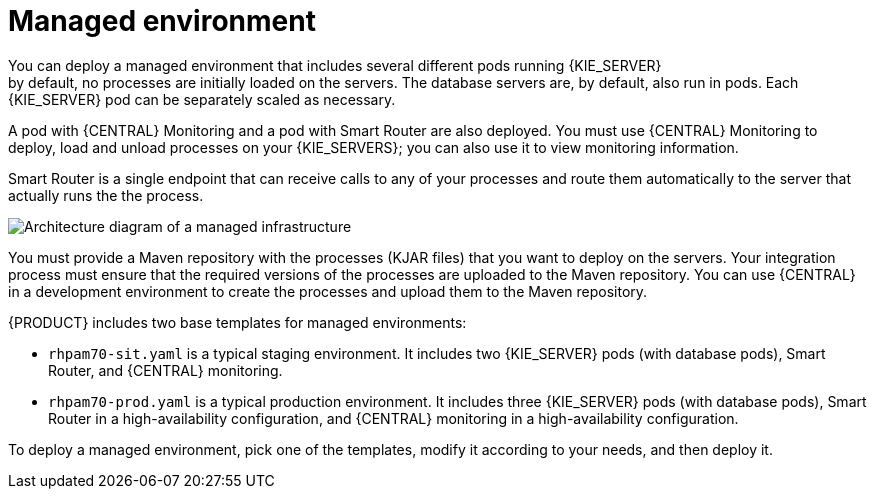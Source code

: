 [id='environment-managed-con']
= Managed environment
You can deploy a managed environment that includes several different pods running {KIE_SERVER}; by default, no processes are initially loaded on the servers. The database servers are, by default, also run in pods. Each {KIE_SERVER} pod can be separately scaled as necessary.

A pod with {CENTRAL} Monitoring and a pod with Smart Router are also deployed. You must use {CENTRAL} Monitoring to deploy, load and unload processes on your {KIE_SERVERS}; you can also use it  to view monitoring information. 

Smart Router is a single endpoint that can receive calls to any of your processes and route them automatically to the server that actually runs the the process.

image::openshift-pam-managed.png[Architecture diagram of a managed infrastructure]

You must provide a Maven repository with the processes (KJAR files) that you want to deploy on the servers. Your integration process must ensure that the required versions of the processes are uploaded to the Maven repository. You can use {CENTRAL} in a development environment to create the processes and upload them to the Maven repository.

{PRODUCT} includes two base templates for managed environments:

* `rhpam70-sit.yaml` is a typical staging environment. It includes two {KIE_SERVER} pods (with database pods), Smart Router, and {CENTRAL} monitoring.

* `rhpam70-prod.yaml` is a typical production environment. It includes three {KIE_SERVER} pods (with database pods), Smart Router in a high-availability configuration, and {CENTRAL} monitoring in a high-availability configuration.

To deploy a managed environment, pick one of the templates, modify it according to your needs, and then deploy it.
